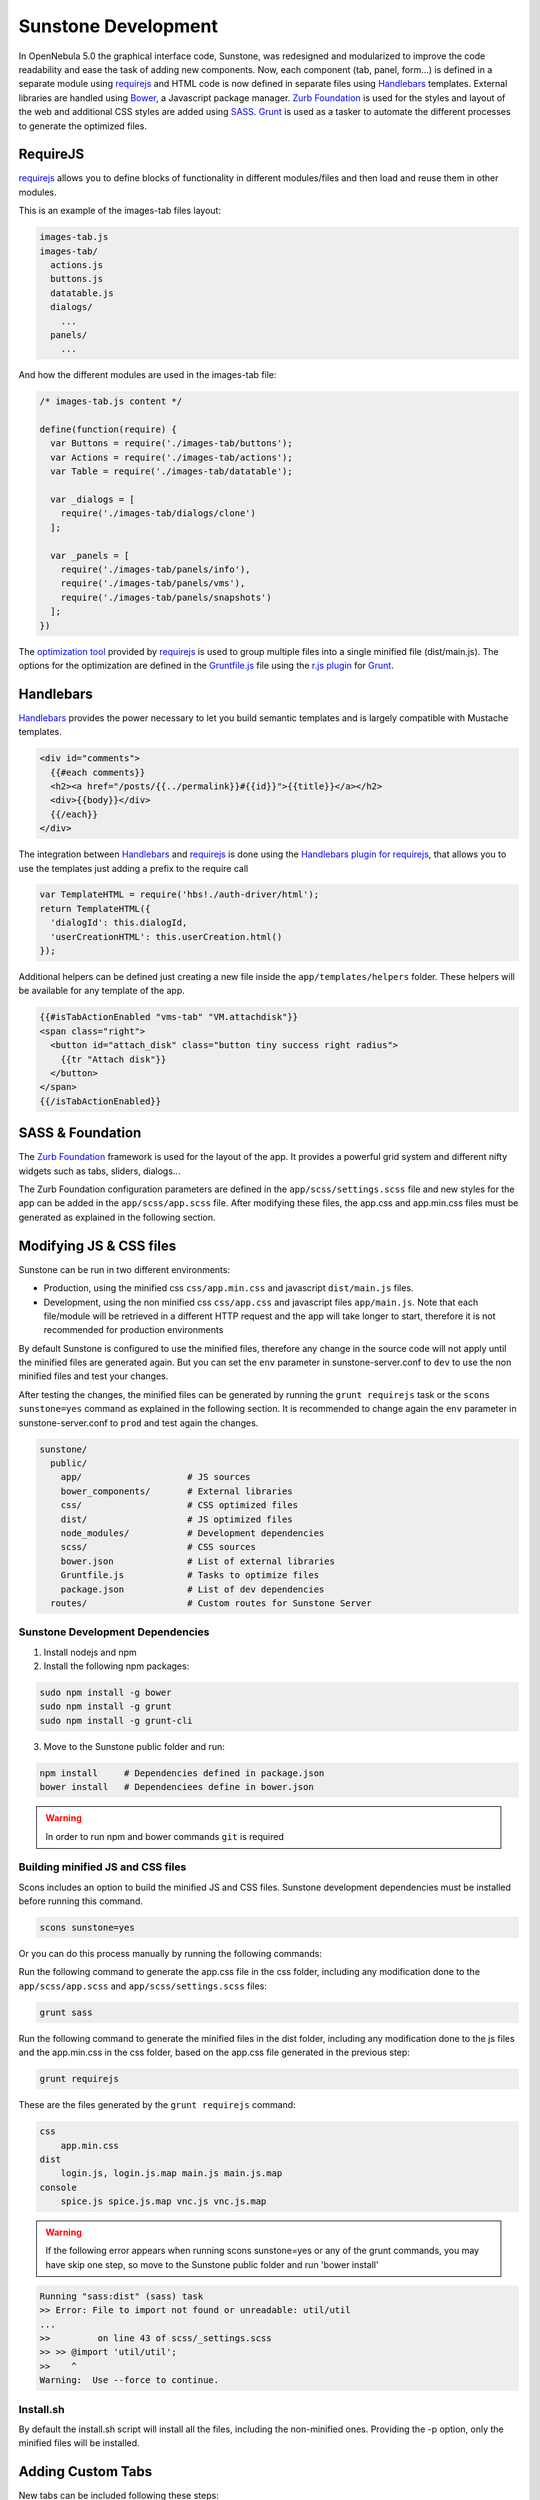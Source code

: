 .. _sunstone_dev:

================================================================================
Sunstone Development
================================================================================

In OpenNebula 5.0 the graphical interface code, Sunstone, was redesigned and modularized to improve the code readability and ease the task of adding new components. Now, each component (tab, panel, form...) is defined in a separate module using `requirejs <http://requirejs.org/>`__ and HTML code is now defined in separate files using `Handlebars <http://handlebarsjs.com/>`__ templates. External libraries are handled using `Bower <http://bower.io/>`__, a Javascript package manager. `Zurb Foundation <http://foundation.zurb.com/>`__ is used for the styles and layout of the web and additional CSS styles are added using `SASS <http://sass-lang.com/>`__. `Grunt <http://gruntjs.com/>`__ is used as a tasker to automate the different processes to generate the optimized files.

RequireJS
================================================================================

`requirejs <http://requirejs.org/>`__ allows you to define blocks of functionality in different modules/files and then load and reuse them in other modules.

This is an example of the images-tab files layout:

.. code::

  images-tab.js
  images-tab/
    actions.js
    buttons.js
    datatable.js
    dialogs/
      ...
    panels/
      ...

And how the different modules are used in the images-tab file:

.. code-block:: javascript

  /* images-tab.js content */

  define(function(require) {
    var Buttons = require('./images-tab/buttons');
    var Actions = require('./images-tab/actions');
    var Table = require('./images-tab/datatable');

    var _dialogs = [
      require('./images-tab/dialogs/clone')
    ];

    var _panels = [
      require('./images-tab/panels/info'),
      require('./images-tab/panels/vms'),
      require('./images-tab/panels/snapshots')
    ];
  })

The `optimization tool <http://requirejs.org/docs/optimization.html>`__ provided by `requirejs <http://requirejs.org/>`__ is used to group multiple files into a single minified file (dist/main.js). The options for the optimization are defined in the `Gruntfile.js <https://github.com/OpenNebula/one/blob/master/src/sunstone/public/Gruntfile.js>`__ file using the `r.js plugin <https://github.com/gruntjs/grunt-contrib-requirejs>`__ for `Grunt <http://gruntjs.com/>`__.

Handlebars
================================================================================

`Handlebars <http://handlebarsjs.com/>`__ provides the power necessary to let you build semantic templates and is largely compatible with Mustache templates.

.. code-block:: html

  <div id="comments">
    {{#each comments}}
    <h2><a href="/posts/{{../permalink}}#{{id}}">{{title}}</a></h2>
    <div>{{body}}</div>
    {{/each}}
  </div>

The integration between `Handlebars <http://handlebarsjs.com/>`__ and `requirejs <http://requirejs.org/>`__ is done using the `Handlebars plugin for requirejs <https://github.com/SlexAxton/require-handlebars-plugin>`__, that allows you to use the templates just adding a prefix to the require call

.. code-block:: javascript

  var TemplateHTML = require('hbs!./auth-driver/html');
  return TemplateHTML({
    'dialogId': this.dialogId,
    'userCreationHTML': this.userCreation.html()
  });

Additional helpers can be defined just creating a new file inside the ``app/templates/helpers`` folder. These helpers will be available for any template of the app.

.. code-block:: html+handlebars

  {{#isTabActionEnabled "vms-tab" "VM.attachdisk"}}
  <span class="right">
    <button id="attach_disk" class="button tiny success right radius">
      {{tr "Attach disk"}}
    </button>
  </span>
  {{/isTabActionEnabled}}

SASS & Foundation
================================================================================

The `Zurb Foundation <http://foundation.zurb.com/>`__ framework is used for the layout of the app. It provides a powerful grid system and different nifty widgets such as tabs, sliders, dialogs...

The Zurb Foundation configuration parameters are defined in the ``app/scss/settings.scss`` file and new styles for the app can be added in the ``app/scss/app.scss`` file. After modifying these files, the app.css and app.min.css files must be generated as explained in the following section.


Modifying JS & CSS files
================================================================================

Sunstone can be run in two different environments:

- Production, using the minified css ``css/app.min.css`` and javascript ``dist/main.js`` files.
- Development, using the non minified css ``css/app.css`` and javascript files ``app/main.js``. Note that each file/module will be retrieved in a different HTTP request and the app will take longer to start, therefore it is not recommended for production environments

By default Sunstone is configured to use the minified files, therefore any change in the source code will not apply until the minified files are generated again. But you can set the ``env`` parameter in sunstone-server.conf to ``dev`` to use the non minified files and test your changes.

After testing the changes, the minified files can be generated by running the ``grunt requirejs`` task or the ``scons sunstone=yes`` command as explained in the following section. It is recommended to change again the ``env`` parameter in sunstone-server.conf to ``prod`` and test again the changes.

.. code::

  sunstone/
    public/
      app/                    # JS sources
      bower_components/       # External libraries
      css/                    # CSS optimized files
      dist/                   # JS optimized files
      node_modules/           # Development dependencies
      scss/                   # CSS sources
      bower.json              # List of external libraries
      Gruntfile.js            # Tasks to optimize files
      package.json            # List of dev dependencies
    routes/                   # Custom routes for Sunstone Server

Sunstone Development Dependencies
--------------------------------------------------------------------------------

1. Install nodejs and npm
2. Install the following npm packages:

.. code::

    sudo npm install -g bower
    sudo npm install -g grunt
    sudo npm install -g grunt-cli


3. Move to the Sunstone public folder and run:

.. code::

    npm install     # Dependencies defined in package.json
    bower install   # Dependenciees define in bower.json

.. warning:: In order to run npm and bower commands ``git`` is required


Building minified JS and CSS files
--------------------------------------------------------------------------------

Scons includes an option to build the minified JS and CSS files. Sunstone development dependencies must be installed before running this command.

.. code::

    scons sunstone=yes

Or you can do this process manually by running the following commands:

Run the following command to generate the app.css file in the css folder, including any modification done to the ``app/scss/app.scss`` and ``app/scss/settings.scss`` files:

.. code::

    grunt sass

Run the following command to generate the minified files in the dist folder, including any modification done to the js files and the app.min.css in the css folder, based on the app.css file generated in the previous step:

.. code::

    grunt requirejs

These are the files generated by the ``grunt requirejs`` command:

.. code::

    css
        app.min.css
    dist
        login.js, login.js.map main.js main.js.map
    console
        spice.js spice.js.map vnc.js vnc.js.map

.. warning:: If the following error appears when running scons sunstone=yes or any of the grunt commands, you may have skip one step, so move to the Sunstone public folder and run 'bower install'

.. code::

  Running "sass:dist" (sass) task
  >> Error: File to import not found or unreadable: util/util
  ...
  >>         on line 43 of scss/_settings.scss
  >> >> @import 'util/util';
  >>    ^
  Warning:  Use --force to continue.

Install.sh
--------------------------------------------------------------------------------

By default the install.sh script will install all the files, including the non-minified ones. Providing the -p option, only the minified files will be installed.

Adding Custom Tabs
================================================================================

New tabs can be included following these steps:

* Add your code inside the ``app`` folder. The tab must be provided as a module.
* Include the new tab as a dependency in the ``app/main.js`` file for the ``app`` module.

.. code-block:: javascript

  shim: {
    'app': {
      deps: [
        'tabs/provision-tab',
        'tabs/dashboard-tab',
        'tabs/system-tab',
        ...
        'tabs/mycustom-tab'
      ]
    },

* Include the tab configuration inside the different Sunstone views ``/etc/one/sunstone-views/(admin|user|...).yaml``

.. code-block:: yaml

  enabled_tabs:
    - dashboard-tab
    - system-tab
    ...
    - mycustom-tab
  tabs:
    mycustom-apps-tab:
        panel_tabs:
            myscustom_info_tab: true
        table_columns:
            - 0         # Checkbox
            - 1         # ID
            - 2         # Name
        actions:
            MyCustom.create: true
            MyCustom.refresh: true

* Generate the minified files including the new tab by running the ``grunt requirejs`` command.

You can see an example of external tabs and custom routes for AppMarket in its own `Github repository <https://github.com/OpenNebula/addon-appmarket/tree/master/src/sunstone>`_

Custom Routes for Sunstone Server
================================================================================

:ref:`OpenNebula Sunstone <sunstone>` server plugins consist of a set files defining custom routes. Custom routes will have priority over default routes and allow administrators to integrate their own custom controllers in the Sunstone Server.

Configuring Sunstone Server Plugins
--------------------------------------------------------------------------------

It is very easy to enable custom plugins:

#. Place your custom routes in the ``/usr/lib/one/sunstone/routes`` folder.
#. Modify ``/etc/one/sunstone-server.conf`` to indicate which files should be loaded, as shown in the following example:

.. code-block:: yaml

    # This will load ''custom.rb'' and ''other.rb'' plugin files.
    :routes:
        - custom
        - other

Creating Sunstone Server Plugins
--------------------------------------------------------------------------------

Sunstone server is a `Sinatra <http://www.sinatrarb.com/>`__ application. A server plugin is simply a file containing one or several custom routes, as defined in sinatra applications.

The following example defines 4 custom routes:

.. code-block:: ruby

    get '/myplugin/myresource/:id' do
        resource_id = params[:id]
        # code...
    end
     
    post '/myplugin/myresource' do
        # code
    end
     
    put '/myplugin/myresource/:id' do
        # code
    end
     
    del '/myplugin/myresource/:id' do
        # code
    end

Custom routes take preference over Sunstone server routes. In order to ease debugging and ensure that plugins are not interfering with each other, we recommend however to place the routes in a custom namespace (``myplugin`` in the example).

From the plugin code routes, there is access to all the variables, helpers, etc. which are defined in the main sunstone application code. For example:

.. code-block:: ruby

    opennebula_client = $cloud_auth.client(session[:user])
    sunstone_config = $conf
    logger.info("New route")
    vm3_log = @SunstoneServer.get_vm_log(3)

ESLint
================================================================================

Install ESLint:

.. code::

  sudo npm install -g eslint

After the installation you can initialize ESLint with your own rules or use OpenNebula's configuration:

1. Use the command ``eslint --init`` to create your own `.eslintrc.json` with your personal configuration.

  or

2. Manually create the `.eslintrc.json` and copy/paste the following code:

``one/src/sunstone/public/.eslintrc.json``

.. code::

  {
    "env": {
        "browser": true,
        "es6": true
    },
    "parserOptions": {
        "sourceType": "module"
    },
    "rules": {
        "linebreak-style": [
            "error",
            "unix"
        ],
        "quotes": [
            "error",
            "double"
        ],
        "semi": [
            "error",
            "always"
        ],
        "eqeqeq": 2,
        "no-trailing-spaces": [
            "error"
        ]
        //new rules here
    }
  }

.. note::

  The usage of ESLint is not mandatory but we recomend our contributors to use it, to be sure that the code is standardiced.

More information about `ESlint <https://eslint.org/>`__ project.
